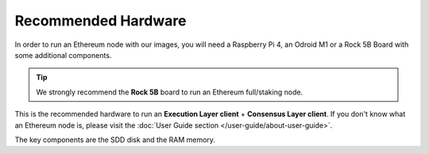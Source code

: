 .. Ethereum on ARM documentation documentation master file, created by
   sphinx-quickstart on Wed Jan 13 19:04:18 2021.

Recommended Hardware
====================

In order to run an Ethereum node with our images, you will need a Raspberry Pi 4, an Odroid M1 or a
Rock 5B Board with some additional components.

.. tip::
  We strongly recommend the **Rock 5B** board to run an Ethereum full/staking node. 

This is the recommended hardware to run an **Execution Layer client** + **Consensus Layer client**. 
If you don't know what an Ethereum node is, please visit the :doc:`User Guide section </user-guide/about-user-guide>`.


.. tabs::

  .. tab:: Radxa Rock 5B

    Recommended hardware and settings for running an Ethereum full/staking node on a Rock 5B board
    

    * **Rock 5B board** (16GB RAM)
    * **MicroSD Card** (16 GB Class 10 minimum)
    * **NVMe disk** 2 TB minimum
    * **Power supply** (Radxa official)
    * **Ethernet cable**
    * **Port forwarding** (see clients for further info)
    * **A case with passive heatsinkn**
    * USB keyboard, Monitor and HDMI cable (micro-HDMI) (Optional)

  .. tab:: Raspberry Pi 4

    Recommended hardware and settings for running an Ethereum full/staking node on a Raspberry Pi 4

    * **Raspberry 4 board** (8GB RAM)
    * **MicroSD Card** (16 GB Class 10 minimum)
    * **USB 3.0 disk** or a SSD with an USB to SATA case (2 TB Minimum) (see :doc:`Storage </user-guide/storage>` section).
    * **Power supply**
    * **Ethernet cable**
    * **Port forwarding** (see clients for further info)
    * **A case with heatsink and fan**
    * USB keyboard, Monitor and HDMI cable (micro-HDMI) (Optional)
    
  .. tab:: Odroid M1
    
    Recommended hardware and settings for running an Ethereum 1.0 
    + Ethereum 2.0 node (both running in the same Raspberry Pi 4).

    * **Odroid M1 board** (8 GB RAM)
    * **MicroSD Card** (16 GB Class 10 minimum)
    * **NVMe disk (2 TB minimum)**
    * **Power supply**
    * **Ethernet cable**
    * **Port forwarding** (see clients for further info)
    * **A case with heatsink and fan**
    * USB keyboard, Monitor and HDMI cable (micro-HDMI) (Optional)

The key components are the SDD disk and the RAM memory.
